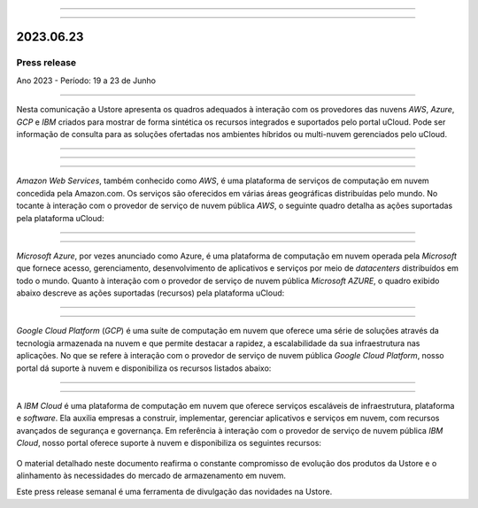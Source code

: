 .. figure:: /figuras/_ustore.png
   :alt: Logo uStore
   :scale: 50 %
   :align: center

----


.. centered:: Português      -     Español_     -     English_    


.. _Español: https://ustore-software-e-servicos-ltda-manuais.readthedocs-hosted.com/pt/latest/Press-Release/2023.06.23.spa.html


.. _English: https://ustore-software-e-servicos-ltda-manuais.readthedocs-hosted.com/pt/latest/Press-Release/2023.06.23.eng.html


====

2023.06.23
==========

Press release
-------------
Ano 2023 - Período: 19 a 23 de Junho

====

Nesta comunicação a Ustore apresenta os quadros adequados à interação com os provedores das nuvens *AWS*, *Azure*, *GCP* e *IBM* criados para mostrar de forma sintética os recursos integrados e suportados pelo portal uCloud. Pode ser informação de consulta para as soluções ofertadas nos ambientes híbridos ou multi-nuvem gerenciados pelo uCloud.


====


====

.. centered:: Amazon Web Services (AWS)

====

*Amazon Web Services*, também conhecido como *AWS*, é uma plataforma de serviços de computação em nuvem concedida pela Amazon.com. Os serviços são oferecidos em várias áreas geográficas distribuídas pelo mundo. No tocante à interação com o provedor de serviço de nuvem pública *AWS*, o seguinte quadro detalha as ações suportadas pela plataforma uCloud:

.. figure:: /figuras/fig_press/quadro_nuvens/001_aws.png
   :alt: quadro AWS
   :scale: 100 %
   :align: center


====

.. centered:: Microsoft Azure (Azure)

====

*Microsoft Azure*, por vezes anunciado como Azure, é uma plataforma de computação em nuvem operada pela *Microsoft* que fornece acesso, gerenciamento, desenvolvimento de aplicativos e serviços por meio de *datacenters* distribuídos em todo o mundo. Quanto à interação com o provedor de serviço de nuvem pública *Microsoft AZURE*, o quadro exibido abaixo descreve as ações suportadas (recursos) pela plataforma uCloud:


.. figure:: /figuras/fig_press/quadro_nuvens/002_azure.png
   :alt: quadro Azure
   :scale: 100 %
   :align: center


====

.. centered:: Google Cloud Platform (GCP)

====

*Google Cloud Platform* (*GCP*) é uma suíte de computação em nuvem que oferece uma série de soluções através da tecnologia armazenada na nuvem e que permite destacar a rapidez, a escalabilidade da sua infraestrutura nas aplicações. No que se refere à interação com o provedor de serviço de nuvem pública *Google Cloud Platform*, nosso portal dá suporte à nuvem e disponibiliza os recursos listados abaixo:


.. figure:: /figuras/fig_press/quadro_nuvens/003_google.png
   :alt: quadro google
   :scale: 100 %
   :align: center



====

.. centered:: IBM Cloud

====

A *IBM Cloud* é uma plataforma de computação em nuvem que oferece serviços escaláveis de infraestrutura, plataforma e *software*. Ela auxilia empresas a construir, implementar, gerenciar aplicativos e serviços em nuvem, com recursos avançados de segurança e governança. Em referência à interação com o provedor de serviço de nuvem pública *IBM Cloud*, nosso portal oferece suporte à nuvem e disponibiliza os seguintes recursos:


.. figure:: /figuras/fig_press/quadro_nuvens/004_ibm.png
   :alt: quadro ibm
   :scale: 100 %
   :align: center


.. ====

.. .. centered:: Oracle Cloud

.. ====

.. *Oracle Cloud* é um serviço de computação em nuvem que fornece servidores, armazenamento, rede, aplicativos e serviços por meio de uma rede global de *datacenters* gerenciados pela *Oracle Corporation*. Relativo à interação do provedor de serviço de nuvem pública *Oracle Cloud*, a plataforma uCloud oferece suporte à nuvem e  disponibiliza os recursos listados a seguir: 


.. .. figure:: /figuras/fig_press/quadro_nuvens/005_oracle.png
   :alt: quadro oracle
   :scale: 100 %
   :align: center
.. ----



O material detalhado neste documento reafirma o constante compromisso de evolução dos produtos da Ustore e o alinhamento às necessidades do mercado de armazenamento em nuvem.

Este press release semanal é uma ferramenta de divulgação das novidades na Ustore.